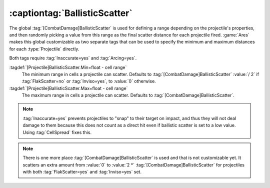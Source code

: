 .. index:: Projectiles; BallisticScatter

:captiontag:`BallisticScatter`
~~~~~~~~~~~~~~~~~~~~~~~~~~~~~~

The global :tag:`[CombatDamage]BallisticScatter` is used for defining a range
depending on the projectile's properties, and then randomly picking a value from
this range as the final scatter distance for each projectile fired. :game:`Ares`
makes this global customizable as two separate tags that can be used to specify
the minimum and maximum distances for each :type:`Projectile` directly.

Both tags require :tag:`Inaccurate=yes` and :tag:`Arcing=yes`.

:tagdef:`[Projectile]BallisticScatter.Min=float - cell range`
  The minimum range in cells a projectile can scatter. Defaults to
  :tag:`[CombatDamage]BallisticScatter` :value:`/ 2` if :tag:`FlakScatter=no` or
  :tag:`Inviso=yes`, to :value:`0` otherwise.

:tagdef:`[Projectile]BallisticScatter.Max=float - cell range`
  The maximum range in cells a projectile can scatter. Defaults to
  :tag:`[CombatDamage]BallisticScatter`.

.. note:: \ :tag:`Inaccurate=yes` prevents projectiles to "snap" to their target
  on impact, and thus they will not deal damage to them because this does not
  count as a direct hit even if ballistic scatter is set to a low value. Using
  \ :tag:`CellSpread` fixes this.

.. note:: There is one more place :tag:`[CombatDamage]BallisticScatter` is used
  and that is not customizable yet. It scatters an extra amount from :value:`0`
  to :value:`2 *` :tag:`[CombatDamage]BallisticScatter` for projectiles with
  both :tag:`FlakScatter=yes` and :tag:`Inviso=yes` set.

.. versionadded:: 0.7

